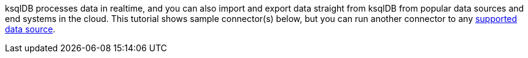 ksqlDB processes data in realtime, and you can also import and export data straight from ksqlDB from popular data sources and end systems in the cloud.
This tutorial shows sample connector(s) below, but you can run another connector to any link:https://docs.confluent.io/cloud/current/connectors/index.html[supported data source].
